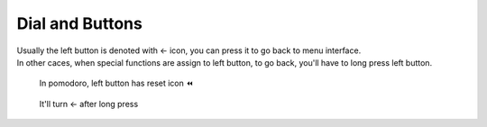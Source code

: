 Dial and Buttons
==================

.. image:: _static/input.png
   :align: center
   :scale: 75%
\   

| Usually the left button is denoted with ← icon, you can press it to go back to menu interface.
| In other caces, when special functions are assign to left button, to go back, you'll have to long press left button.

.. figure:: _static/left_btn_func.dev.png
   :class: dev

   In pomodoro, left button has reset icon ⏪

.. figure:: _static/left_btn_back.dev.png
   :class: dev

   It'll turn ← after long press